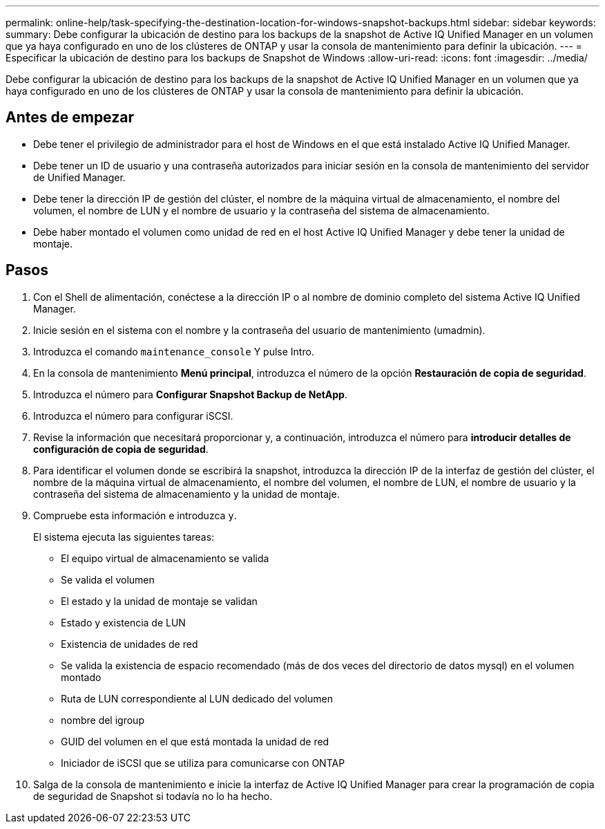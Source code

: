 ---
permalink: online-help/task-specifying-the-destination-location-for-windows-snapshot-backups.html 
sidebar: sidebar 
keywords:  
summary: Debe configurar la ubicación de destino para los backups de la snapshot de Active IQ Unified Manager en un volumen que ya haya configurado en uno de los clústeres de ONTAP y usar la consola de mantenimiento para definir la ubicación. 
---
= Especificar la ubicación de destino para los backups de Snapshot de Windows
:allow-uri-read: 
:icons: font
:imagesdir: ../media/


[role="lead"]
Debe configurar la ubicación de destino para los backups de la snapshot de Active IQ Unified Manager en un volumen que ya haya configurado en uno de los clústeres de ONTAP y usar la consola de mantenimiento para definir la ubicación.



== Antes de empezar

* Debe tener el privilegio de administrador para el host de Windows en el que está instalado Active IQ Unified Manager.
* Debe tener un ID de usuario y una contraseña autorizados para iniciar sesión en la consola de mantenimiento del servidor de Unified Manager.
* Debe tener la dirección IP de gestión del clúster, el nombre de la máquina virtual de almacenamiento, el nombre del volumen, el nombre de LUN y el nombre de usuario y la contraseña del sistema de almacenamiento.
* Debe haber montado el volumen como unidad de red en el host Active IQ Unified Manager y debe tener la unidad de montaje.




== Pasos

. Con el Shell de alimentación, conéctese a la dirección IP o al nombre de dominio completo del sistema Active IQ Unified Manager.
. Inicie sesión en el sistema con el nombre y la contraseña del usuario de mantenimiento (umadmin).
. Introduzca el comando `maintenance_console` Y pulse Intro.
. En la consola de mantenimiento *Menú principal*, introduzca el número de la opción *Restauración de copia de seguridad*.
. Introduzca el número para *Configurar Snapshot Backup de NetApp*.
. Introduzca el número para configurar iSCSI.
. Revise la información que necesitará proporcionar y, a continuación, introduzca el número para *introducir detalles de configuración de copia de seguridad*.
. Para identificar el volumen donde se escribirá la snapshot, introduzca la dirección IP de la interfaz de gestión del clúster, el nombre de la máquina virtual de almacenamiento, el nombre del volumen, el nombre de LUN, el nombre de usuario y la contraseña del sistema de almacenamiento y la unidad de montaje.
. Compruebe esta información e introduzca `y`.
+
El sistema ejecuta las siguientes tareas:

+
** El equipo virtual de almacenamiento se valida
** Se valida el volumen
** El estado y la unidad de montaje se validan
** Estado y existencia de LUN
** Existencia de unidades de red
** Se valida la existencia de espacio recomendado (más de dos veces del directorio de datos mysql) en el volumen montado
** Ruta de LUN correspondiente al LUN dedicado del volumen
** nombre del igroup
** GUID del volumen en el que está montada la unidad de red
** Iniciador de iSCSI que se utiliza para comunicarse con ONTAP


. Salga de la consola de mantenimiento e inicie la interfaz de Active IQ Unified Manager para crear la programación de copia de seguridad de Snapshot si todavía no lo ha hecho.

